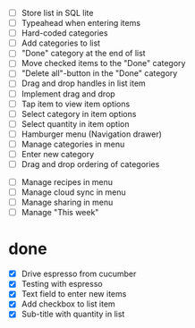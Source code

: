  - [ ] Store list in SQL lite
 - [ ] Typeahead when entering items
 - [ ] Hard-coded categories
 - [ ] Add categories to list
 - [ ] "Done" category at the end of list
 - [ ] Move checked items to the "Done" category
 - [ ] "Delete all"-button in the "Done" category
 - [ ] Drag and drop handles in list item
 - [ ] Implement drag and drop
 - [ ] Tap item to view item options
 - [ ] Select category in item options
 - [ ] Select quantity in item option
 - [ ] Hamburger menu (Navigation drawer)
 - [ ] Manage categories in menu
 - [ ] Enter new category
 - [ ] Drag and drop ordering of categories


 - [ ] Manage recipes in menu
 - [ ] Manage cloud sync in menu
 - [ ] Manage sharing in menu
 - [ ] Manage "This week"

* done
 - [X] Drive espresso from cucumber
 - [X] Testing with espresso
 - [X] Text field to enter new items
 - [X] Add checkbox to list item
 - [X] Sub-title with quantity in list 
